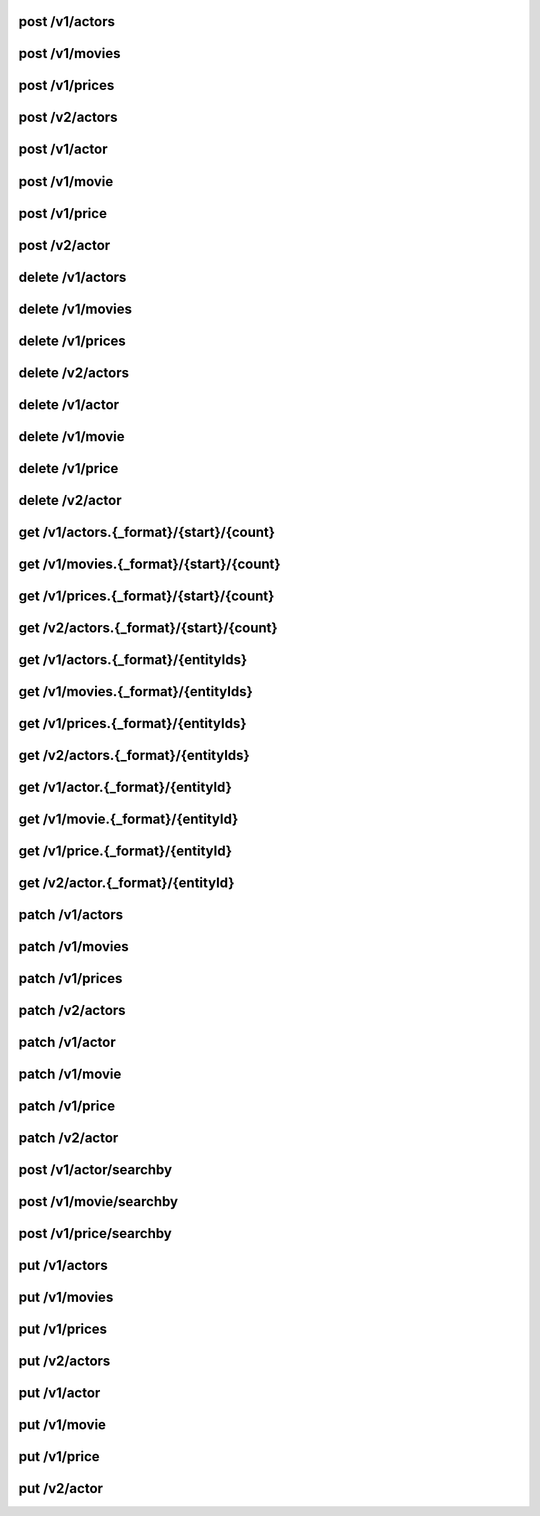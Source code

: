 .. raw:: html

	<!-- start old anchor title --> 

post /v1/actors
---------------
post /v1/movies
---------------
post /v1/prices
---------------
post /v2/actors
---------------
post /v1/actor
--------------
post /v1/movie
--------------
post /v1/price
--------------
post /v2/actor
--------------
delete /v1/actors
-----------------
delete /v1/movies
-----------------
delete /v1/prices
-----------------
delete /v2/actors
-----------------
delete /v1/actor
----------------
delete /v1/movie
----------------
delete /v1/price
----------------
delete /v2/actor
----------------
get /v1/actors.{_format}/{start}/{count}
----------------------------------------
get /v1/movies.{_format}/{start}/{count}
----------------------------------------
get /v1/prices.{_format}/{start}/{count}
----------------------------------------
get /v2/actors.{_format}/{start}/{count}
----------------------------------------
get /v1/actors.{_format}/{entityIds}
------------------------------------
get /v1/movies.{_format}/{entityIds}
------------------------------------
get /v1/prices.{_format}/{entityIds}
------------------------------------
get /v2/actors.{_format}/{entityIds}
------------------------------------
get /v1/actor.{_format}/{entityId}
----------------------------------
get /v1/movie.{_format}/{entityId}
----------------------------------
get /v1/price.{_format}/{entityId}
----------------------------------
get /v2/actor.{_format}/{entityId}
----------------------------------
patch /v1/actors
----------------
patch /v1/movies
----------------
patch /v1/prices
----------------
patch /v2/actors
----------------
patch /v1/actor
---------------
patch /v1/movie
---------------
patch /v1/price
---------------
patch /v2/actor
---------------
post /v1/actor/searchby
-----------------------
post /v1/movie/searchby
-----------------------
post /v1/price/searchby
-----------------------
put /v1/actors
--------------
put /v1/movies
--------------
put /v1/prices
--------------
put /v2/actors
--------------
put /v1/actor
-------------
put /v1/movie
-------------
put /v1/price
-------------
put /v2/actor
-------------
.. raw:: html

	<!-- end old anchor title --> 

